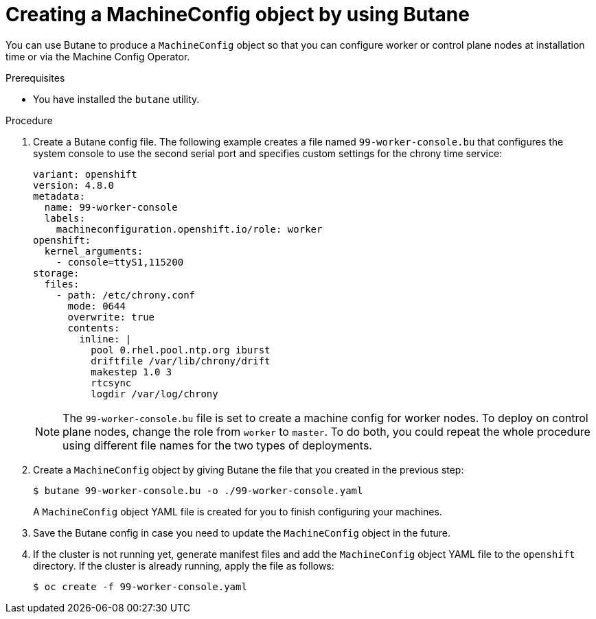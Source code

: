 // Module included in the following assemblies:
//
// * installing/install_config/installing-customizing.adoc

[id="installation-special-config-butane-create_{context}"]
= Creating a MachineConfig object by using Butane

You can use Butane to produce a `MachineConfig` object so that you can configure worker or control plane nodes at installation time or via the Machine Config Operator.

.Prerequisites

* You have installed the `butane` utility.

.Procedure

. Create a Butane config file. The following example creates a file named `99-worker-console.bu` that configures the system console to use the second serial port and specifies custom settings for the chrony time service:
+
[source,yaml]
----
variant: openshift
version: 4.8.0
metadata:
  name: 99-worker-console
  labels:
    machineconfiguration.openshift.io/role: worker
openshift:
  kernel_arguments:
    - console=ttyS1,115200
storage:
  files:
    - path: /etc/chrony.conf
      mode: 0644
      overwrite: true
      contents:
        inline: |
          pool 0.rhel.pool.ntp.org iburst
          driftfile /var/lib/chrony/drift
          makestep 1.0 3
          rtcsync
          logdir /var/log/chrony
----
+
[NOTE]
====
The `99-worker-console.bu` file is set to create a machine config for worker nodes. To deploy on control plane nodes, change the role from `worker` to `master`. To do both, you could repeat the whole procedure using different file names for the two types of deployments.
====

. Create a `MachineConfig` object by giving Butane the file that you created in the previous step:
+
[source,terminal]
----
$ butane 99-worker-console.bu -o ./99-worker-console.yaml
----
+
A `MachineConfig` object YAML file is created for you to finish configuring your machines.
. Save the Butane config in case you need to update the `MachineConfig` object in the future.
. If the cluster is not running yet, generate manifest files and add the `MachineConfig` object YAML file to the `openshift` directory. If the cluster is already running, apply the file as follows:
+
[source,terminal]
----
$ oc create -f 99-worker-console.yaml
----
